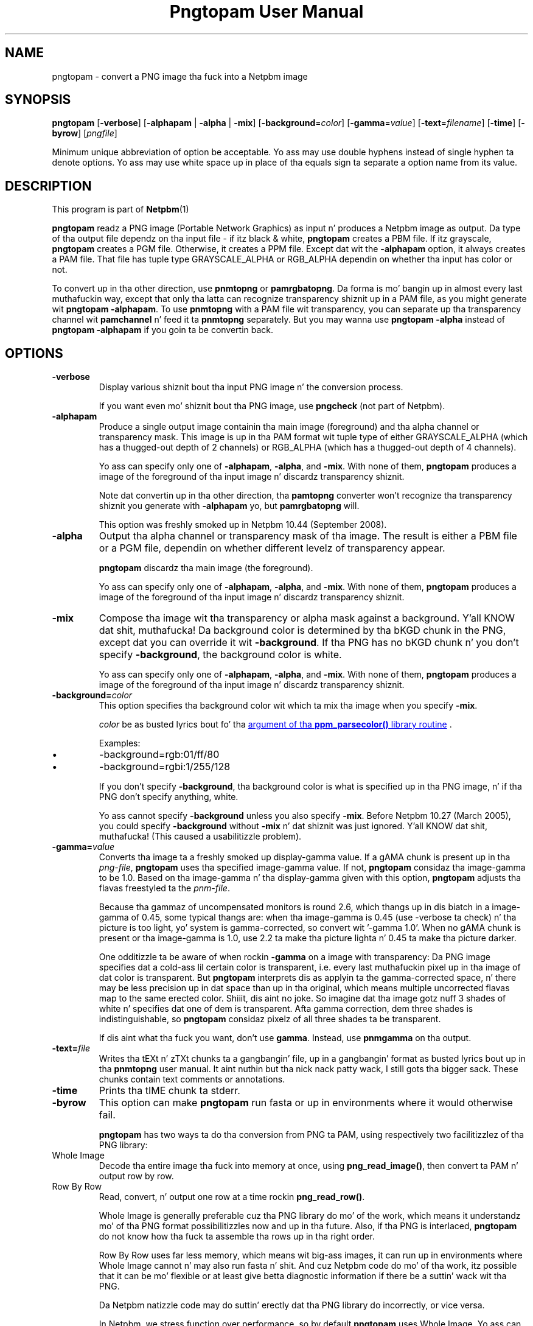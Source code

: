 \
.\" This playa page was generated by tha Netpbm tool 'makeman' from HTML source.
.\" Do not hand-hack dat shiznit son!  If you have bug fixes or improvements, please find
.\" tha correspondin HTML page on tha Netpbm joint, generate a patch
.\" against that, n' bust it ta tha Netpbm maintainer.
.TH "Pngtopam User Manual" 0 "22 July 2008" "netpbm documentation"

.SH NAME

pngtopam - convert a PNG image tha fuck into a Netpbm image

.UN synopsis
.SH SYNOPSIS

\fBpngtopam\fP
[\fB-verbose\fP]
[\fB-alphapam\fP | \fB-alpha\fP | \fB-mix\fP]
[\fB-background\fP=\fIcolor\fP]
[\fB-gamma\fP=\fIvalue\fP]
[\fB-text\fP=\fIfilename\fP]
[\fB-time\fP]
[\fB-byrow\fP]
[\fIpngfile\fP]
.PP
Minimum unique abbreviation of option be acceptable.  Yo ass may use double
hyphens instead of single hyphen ta denote options.  Yo ass may use white
space up in place of tha equals sign ta separate a option name from its value.

.UN description
.SH DESCRIPTION
.PP
This program is part of
.BR Netpbm (1)
.
.PP
\fBpngtopam\fP readz a PNG image (Portable Network Graphics) as
input n' produces a Netpbm image as output.  Da type of tha output file
dependz on tha input file - if itz black & white, \fBpngtopam\fP
creates a PBM file.  If itz grayscale, \fBpngtopam\fP creates a PGM
file.  Otherwise, it creates a PPM file.  Except dat wit the
\fB-alphapam\fP option, it always creates a PAM file.  That file has
tuple type GRAYSCALE_ALPHA or RGB_ALPHA dependin on whether tha input
has color or not.
.PP
To convert up in tha other direction, use \fBpnmtopng\fP or
\fBpamrgbatopng\fP.  Da forma is mo' bangin up in almost every last muthafuckin way, except
that only tha latta can recognize transparency shiznit up in a PAM file, as
you might generate wit \fBpngtopam -alphapam\fP.  To use \fBpnmtopng\fP
with a PAM file wit transparency, you can separate up tha transparency
channel wit \fBpamchannel\fP n' feed it ta \fBpnmtopng\fP separately.  But
you may wanna use \fBpngtopam -alpha\fP instead of \fBpngtopam
-alphapam\fP if you goin ta be convertin back.


.UN options
.SH OPTIONS


.TP
\fB-verbose\fP
Display various shiznit bout tha input PNG image n' the
conversion process.
.sp
If you want even mo' shiznit bout tha PNG image, use
\fBpngcheck\fP (not part of Netpbm).
     
.TP
\fB-alphapam\fP
Produce a single output image containin tha main image (foreground)
and tha alpha channel or transparency mask.  This image is up in tha PAM
format wit tuple type of either GRAYSCALE_ALPHA (which has a thugged-out depth of
2 channels) or RGB_ALPHA (which has a thugged-out depth of 4 channels).
.sp
Yo ass can specify only one of \fB-alphapam\fP, \fB-alpha\fP, and
\fB-mix\fP.  With none of them, \fBpngtopam\fP produces a image of
the foreground of tha input image n' discardz transparency shiznit.
.sp
Note dat convertin up in tha other direction, tha \fBpamtopng\fP converter
won't recognize tha transparency shiznit you generate
with \fB-alphapam\fP yo, but \fBpamrgbatopng\fP will.
.sp
This option was freshly smoked up in Netpbm 10.44 (September 2008).

.TP
\fB-alpha\fP
Output tha alpha channel or transparency mask of tha image. The
result is either a PBM file or a PGM file, dependin on whether
different levelz of transparency appear.
.sp
\fBpngtopam\fP discardz tha main image (the foreground).
.sp
Yo ass can specify only one of \fB-alphapam\fP, \fB-alpha\fP, and
\fB-mix\fP.  With none of them, \fBpngtopam\fP produces a image of
the foreground of tha input image n' discardz transparency shiznit.

.TP
\fB-mix\fP
Compose tha image wit tha transparency or alpha mask against a
background. Y'all KNOW dat shit, muthafucka!  Da background color is determined by tha bKGD chunk in
the PNG, except dat you can override it wit \fB-background\fP.
If tha PNG has no bKGD chunk n' you don't specify \fB-background\fP,
the background color is white.
.sp
Yo ass can specify only one of \fB-alphapam\fP, \fB-alpha\fP, and
\fB-mix\fP.  With none of them, \fBpngtopam\fP produces a image of
the foreground of tha input image n' discardz transparency shiznit.

.TP
\fB-background=\fP\fIcolor\fP
This option specifies tha background color wit which ta mix tha image
when you specify \fB-mix\fP.
.sp
\fIcolor\fP be as busted lyrics bout fo' tha 
.UR libppm.html#colorname
argument of tha \fBppm_parsecolor()\fP library routine
.UE
\&.
.sp
Examples:


.IP \(bu
\f(CW-background=rgb:01/ff/80\fP
.IP \(bu
\f(CW-background=rgbi:1/255/128\fP

.sp
If you don't specify \fB-background\fP, tha background color is what
is specified up in tha PNG image, n' if tha PNG don't specify anything,
white.
.sp
Yo ass cannot specify \fB-background\fP unless you also specify
\fB-mix\fP.  Before Netpbm 10.27 (March 2005), you could specify
\fB-background\fP without \fB-mix\fP n' dat shiznit was just ignored. Y'all KNOW dat shit, muthafucka!  (This
caused a usabilitizzle problem).


.TP
\fB-gamma=\fP\fIvalue\fP
Converts tha image ta a freshly smoked up display-gamma value.  If a gAMA chunk
is present up in tha \fIpng-file\fP, \fBpngtopam\fP uses tha specified
image-gamma value.  If not, \fBpngtopam\fP considaz tha image-gamma
to be 1.0.  Based on tha image-gamma n' tha display-gamma given with
this option, \fBpngtopam\fP adjusts tha flavas freestyled ta the
\fIpnm-file\fP.
.sp
Because tha gammaz of uncompensated monitors is round 2.6, which thangs up in dis biatch 
in a image-gamma of 0.45, some typical thangs are: 
when tha image-gamma is 0.45 (use -verbose ta check) n' tha picture is too 
light, yo' system is gamma-corrected, so convert wit '-gamma 1.0'. 
When no gAMA chunk is present or tha image-gamma is 1.0, use 2.2 ta make tha 
picture lighta n' 0.45 ta make tha picture darker.
.sp
One odditizzle ta be aware of when rockin \fB-gamma\fP on a image with
transparency: Da PNG image specifies dat a cold-ass lil certain color is
transparent, i.e. every last muthafuckin pixel up in tha image of dat color is
transparent.  But \fBpngtopam\fP interprets dis as applyin ta the
gamma-corrected space, n' there may be less precision up in dat space
than up in tha original, which means multiple uncorrected flavas map to
the same erected color. Shiiit, dis aint no joke.  So imagine dat tha image gotz nuff 3 shades
of white n' specifies dat one of dem is transparent.  Afta gamma
correction, dem three shades is indistinguishable, so
\fBpngtopam\fP considaz pixelz of all three shades ta be transparent.
.sp
If dis aint what tha fuck you want, don't use \fBgamma\fP.  Instead,
use \fBpnmgamma\fP on tha output.


.TP
\fB-text=\fP\fIfile\fP
Writes tha tEXt n' zTXt chunks ta a gangbangin' file, up in a gangbangin' format as
busted lyrics bout up in tha \fBpnmtopng\fP user manual. It aint nuthin but tha nick nack patty wack, I still gots tha bigger sack.  These chunks contain
text comments or annotations.

.TP
\fB-time\fP
Prints tha tIME chunk ta stderr.

.TP
\fB-byrow\fP
This option can make \fBpngtopam\fP run fasta or up in environments
where it would otherwise fail.
.sp
\fBpngtopam\fP has two ways ta do tha conversion from PNG ta PAM, using
respectively two facilitizzlez of tha PNG library:



.TP
Whole Image
Decode tha entire image tha fuck into memory at once, using
\fBpng_read_image()\fP, then convert ta PAM n' output row by row.
   
.TP
Row By Row
Read, convert, n' output one row at a time rockin \fBpng_read_row()\fP.


.sp
Whole Image is generally preferable cuz tha PNG library do mo' of
the work, which means it understandz mo' of tha PNG format possibilitizzles now
and up in tha future.  Also, if tha PNG is interlaced, \fBpngtopam\fP do
not know how tha fuck ta assemble tha rows up in tha right order.
.sp
Row By Row uses far less memory, which means wit big-ass images, it
can run up in environments where Whole Image cannot n' may also run
fasta n' shit.  And cuz Netpbm code do mo' of tha work, itz possible
that it can be mo' flexible or at least give betta diagnostic
information if there be a suttin' wack wit tha PNG.
.sp
Da Netpbm natizzle code may do suttin' erectly dat tha PNG library do
incorrectly, or vice versa.
.sp
In Netpbm, we stress function over performance, so by default
\fBpngtopam\fP uses Whole Image.  Yo ass can select Row By Row with
\fB-byrow\fP if you want tha speed or resource requirement improvement.
.sp
\fB-byrow\fP was freshly smoked up in Netpbm 10.54 (March 2010).


.TP
\fB-orientraw\fP
A TIFF stream gotz nuff rasta data which can be arranged up in the
stream various ways.  Most commonly, it be arranged by rows, wit the
top row first, n' tha pixels left ta right within each row yo, but many
other orientations is possible.
.sp
Da common orientation is tha same ol' dirty on tha Netpbm formats use, so
\fBtifftopnm\fP can do its thangs like efficiently when tha TIFF raster
is oriented dat way.
.sp
But if tha TIFF rasta is oriented any other way, it can take a
considerable amount of processin fo' \fBtifftopnm\fP ta convert it to
Netpbm format.



.UN seealso
.SH SEE ALSO
.BR pnmtopng (1)
,
.BR pnmtopng (1)
,
\fBptot\fP,
.BR pnmgamma (1)
, 
.BR pnm (1)

.PP
For shiznit on tha PNG format, peep 
.UR http://schaik.com/png
http://schaik.com/png
.UE
\&.

.UN note
.SH NOTE
.PP
A PNG image gotz nuff a shitload of shiznit dat can't be represented up in 
Netpbm formats, n' you can put dat on yo' toast.  Therefore, you lose shiznit when you convert ta 
another format wit "pngtopam | pnmtoxxx".  If there be a specialized 
converta dat converts directly ta tha other format, e.g. \fBptot\fP
to convert from PNG ta TIFF, you gonna git betta thangs up in dis biatch rockin dis shit.

.UN limitations
.SH LIMITATIONS
.PP
There could be a option ta include PNG comment chunks up in tha output
image as PNM comments instead of puttin dem up in a separate file.
.PP
Da program could be much faster, wit a lil' bit of code optimizing.
As wit any Netpbm program, speed always takes a funky-ass back seat ta quick
present n' future pimpment.

.UN history
.SH HISTORY
.PP
\fBpngtopam\fP was freshly smoked up in Netpbm 10.44, as a replacement for
\fBpngtopnm\fP.  Da main improvement over \fBpngtopnm\fP was that
it could generate a PAM image wit a transparency channel, whereas
with \fBpngtopnm\fP, you would gotta extract tha transparency
channel as a separate file, up in a separate run.
.PP
\fBpngtopnm\fP was freshly smoked up in Netpbm 8.1 (March 2000), tha straight-up original gangsta big
change ta tha package up in Netpbmz renaissance.  It n' \fBpnmtopng\fP
were simply copied from the
.BR 
\fBpnmtopng\fP package (1)
 by Greg Roelofs.  Those was based on
simpla reference applications by Alexander Lehmann
<alex@hal.rhein-main.de> n' Willem van Schaik
<willem@schaik.com> n' distributed wit they PNG library.
.PP
Nearly all of tha code has chizzled since dat shiznit was copied from the
\fBpnmtopng\fP package, most of it just ta improve maintainability.


.UN authors
.SH AUTHORS

Copyright (C) 1995-1997 by Alexander Lehmann n' Willem van Schaik.
